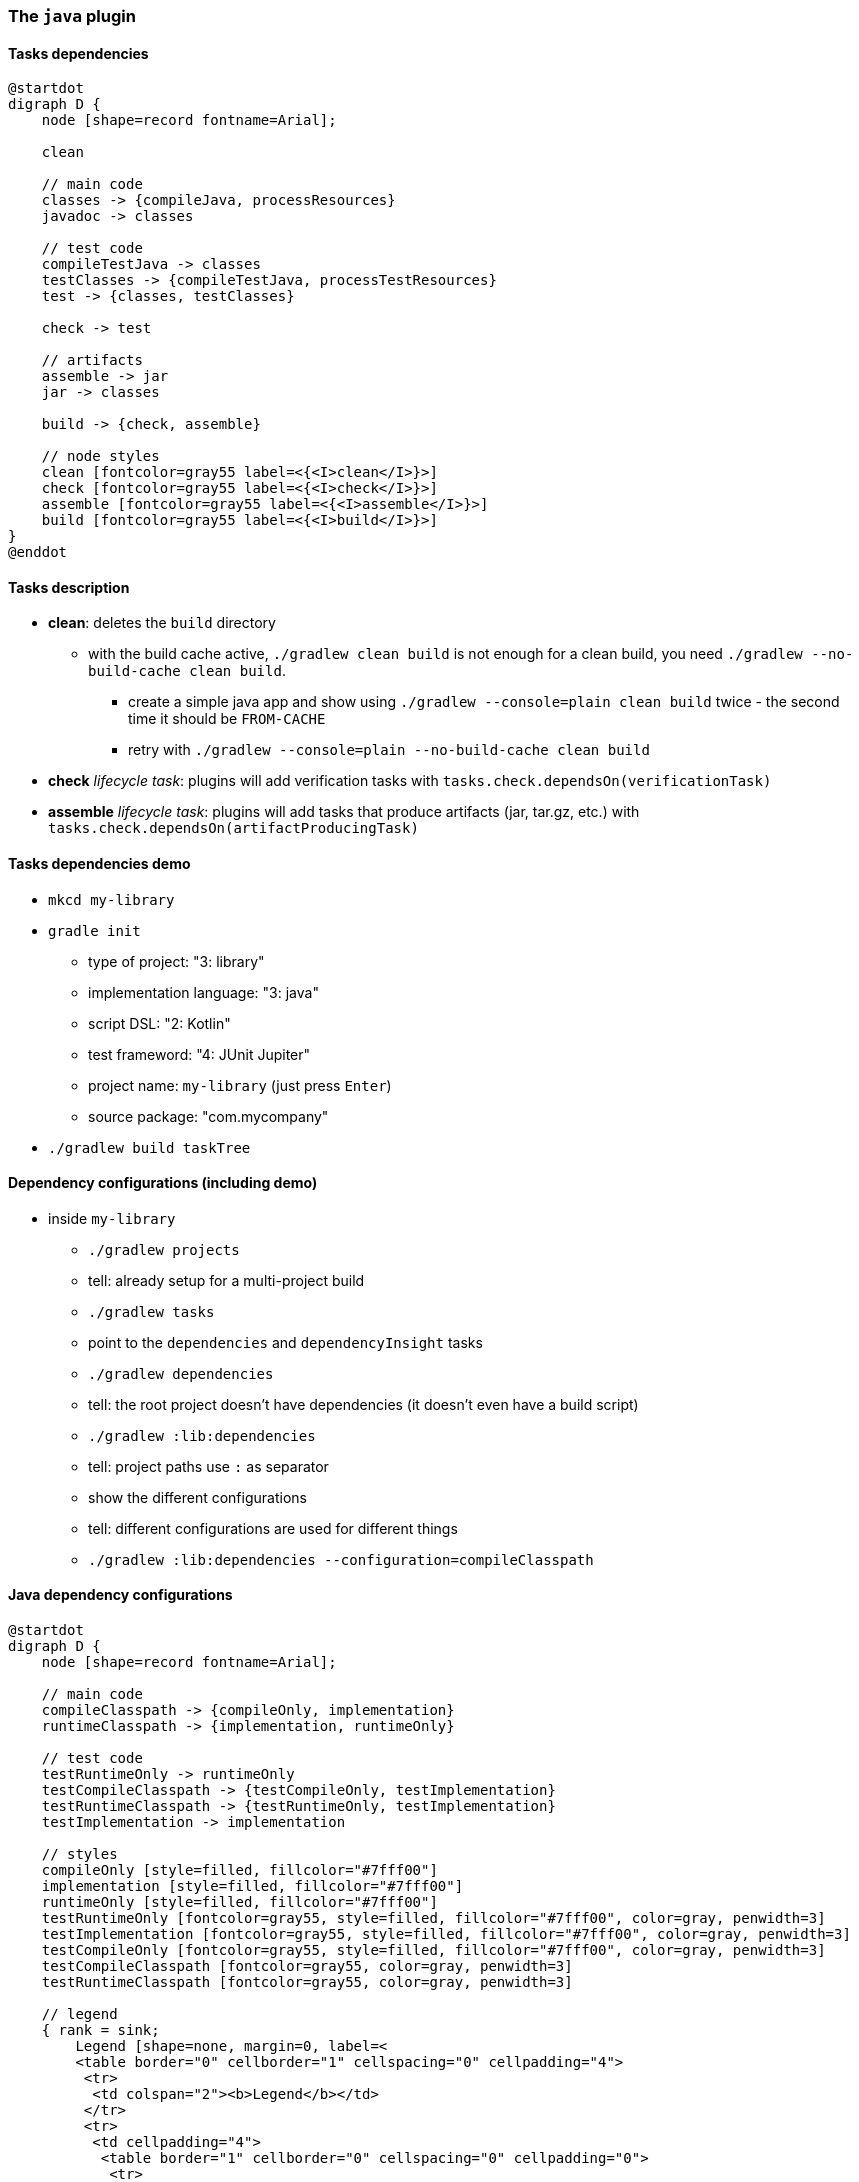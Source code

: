 === The `java` plugin
// experimental attribute required to use the "kbd" macro (keyboard shortcuts)
:experimental:

==== Tasks dependencies

[plantuml,java-plugin-tasks-dependencies,png]
----
@startdot
digraph D {
    node [shape=record fontname=Arial];

    clean

    // main code
    classes -> {compileJava, processResources}
    javadoc -> classes

    // test code
    compileTestJava -> classes
    testClasses -> {compileTestJava, processTestResources}
    test -> {classes, testClasses}

    check -> test

    // artifacts
    assemble -> jar
    jar -> classes

    build -> {check, assemble}

    // node styles
    clean [fontcolor=gray55 label=<{<I>clean</I>}>]
    check [fontcolor=gray55 label=<{<I>check</I>}>]
    assemble [fontcolor=gray55 label=<{<I>assemble</I>}>]
    build [fontcolor=gray55 label=<{<I>build</I>}>]
}
@enddot
----

==== Tasks description

* *clean*: deletes the `build` directory
** with the build cache active, `./gradlew clean build` is not enough for a clean build, you need `./gradlew --no-build-cache clean build`.
*** create a simple java app and show using `./gradlew --console=plain clean build` twice - the second time it should be `FROM-CACHE`
*** retry with `./gradlew --console=plain --no-build-cache clean build`
* *check* _lifecycle task_: plugins will add verification tasks with `tasks.check.dependsOn(verificationTask)`
* *assemble* _lifecycle task_: plugins will add tasks that produce artifacts (jar, tar.gz, etc.) with `tasks.check.dependsOn(artifactProducingTask)`

==== Tasks dependencies demo

* `mkcd my-library`
* `gradle init`
** type of project: "3: library"
** implementation language: "3: java"
** script DSL: "2: Kotlin"
** test frameword: "4: JUnit Jupiter"
** project name: `my-library` (just press kbd:[Enter])
** source package: "com.mycompany"
* `./gradlew build taskTree`

==== Dependency configurations (including demo)

* inside `my-library`
** `./gradlew projects`
** tell: already setup for a multi-project build
** `./gradlew tasks`
** point to the `dependencies` and `dependencyInsight` tasks
** `./gradlew dependencies`
** tell: the root project doesn't have dependencies (it doesn't even have a build script)
** `./gradlew :lib:dependencies`
** tell: project paths use `:` as separator
** show the different configurations
** tell: different configurations are used for different things
** `./gradlew :lib:dependencies --configuration=compileClasspath`

==== Java dependency configurations

[plantuml,java-plugin-dependency-configurations,png]
----
@startdot
digraph D {
    node [shape=record fontname=Arial];

    // main code
    compileClasspath -> {compileOnly, implementation}
    runtimeClasspath -> {implementation, runtimeOnly}

    // test code
    testRuntimeOnly -> runtimeOnly
    testCompileClasspath -> {testCompileOnly, testImplementation}
    testRuntimeClasspath -> {testRuntimeOnly, testImplementation}
    testImplementation -> implementation

    // styles
    compileOnly [style=filled, fillcolor="#7fff00"]
    implementation [style=filled, fillcolor="#7fff00"]
    runtimeOnly [style=filled, fillcolor="#7fff00"]
    testRuntimeOnly [fontcolor=gray55, style=filled, fillcolor="#7fff00", color=gray, penwidth=3]
    testImplementation [fontcolor=gray55, style=filled, fillcolor="#7fff00", color=gray, penwidth=3]
    testCompileOnly [fontcolor=gray55, style=filled, fillcolor="#7fff00", color=gray, penwidth=3]
    testCompileClasspath [fontcolor=gray55, color=gray, penwidth=3]
    testRuntimeClasspath [fontcolor=gray55, color=gray, penwidth=3]

    // legend
    { rank = sink;
        Legend [shape=none, margin=0, label=<
        <table border="0" cellborder="1" cellspacing="0" cellpadding="4">
         <tr>
          <td colspan="2"><b>Legend</b></td>
         </tr>
         <tr>
          <td cellpadding="4">
           <table border="1" cellborder="0" cellspacing="0" cellpadding="0">
            <tr>
             <td bgcolor="#7fff00">&nbsp;&nbsp;&nbsp;&nbsp;</td>
            </tr>
           </table>
          </td>
          <td>you can declare dependencies here</td>
         </tr>
         <tr>
          <td cellpadding="4">
           <table border="1" cellborder="0" cellspacing="0" cellpadding="0">
            <tr>
             <td bgcolor="#ffffff">&nbsp;&nbsp;&nbsp;&nbsp;</td>
            </tr>
           </table>
          </td>
          <td>only used by tasks</td>
         </tr>
        </table>
       >];
      }
    }
}
@enddot
----
* tell: Gradle has other dependency configurations that are not on this diagram. Those are deprecated and should not be used.


==== Source sets

* production and test code, are not hard-coded like in spring - they are just default source sets
* by default, 2 source sets are added
** main
** test
* adding a new source set, automatically adds some tasks:
** {blank}
+
[plantuml,java-plugin-source-set-tasks-dependencies,png]
----
@startdot
digraph D {
    node [shape=record fontname=Arial];

    // main code
    classes -> {compileJava, processResources}

    // node styles
    classes [label=<{<I>sourceSet</I>Classes}>]
    compileJava [label=<{compile<I>SourceSet</I>Classes}>]
    processResources [label=<{process<I>SourceSet</I>Resources}>]
}
@enddot
----


==== Final tips

* don't use the `java` plugin directly - use one of the following:
** `application`
** `java-library`
** `java-platform`
